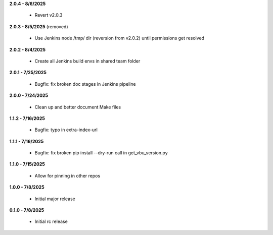 **2.0.4 - 8/6/2025**

  - Revert v2.0.3

**2.0.3 - 8/5/2025** (removed)

  - Use Jenkins node /tmp/ dir (reversion from v2.0.2) until permissions get resolved

**2.0.2 - 8/4/2025**

  - Create all Jenkins build envs in shared team folder

**2.0.1 - 7/25/2025**

  - Bugfix: fix broken doc stages in Jenkins pipeline

**2.0.0 - 7/24/2025**

  - Clean up and better document Make files

**1.1.2 - 7/16/2025**

  - Bugfix: typo in extra-index-url

**1.1.1 - 7/16/2025**

  - Bugfix: fix broken pip install --dry-run call in get_vbu_version.py

**1.1.0 - 7/15/2025**

  - Allow for pinning in other repos

**1.0.0 - 7/8/2025**

  - Initial major release

**0.1.0 - 7/8/2025**

  - Initial rc release
